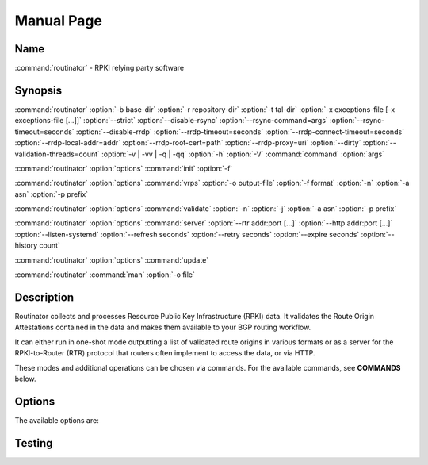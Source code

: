 .. _doc_routinator_manpage:

Manual Page
===========

Name
----
:command:`routinator` - RPKI relying party software

Synopsis
--------
:command:`routinator` :option:`-b base-dir` :option:`-r repository-dir`
:option:`-t tal-dir` :option:`-x exceptions-file [-x exceptions-file [...]]`
:option:`--strict` :option:`--disable-rsync` :option:`--rsync-command=args`
:option:`--rsync-timeout=seconds` :option:`--disable-rrdp`
:option:`--rrdp-timeout=seconds` :option:`--rrdp-connect-timeout=seconds`
:option:`--rrdp-local-addr=addr` :option:`--rrdp-root-cert=path`
:option:`--rrdp-proxy=uri` :option:`--dirty`
:option:`--validation-threads=count` :option:`-v | -vv | -q | -qq` :option:`-h`
:option:`-V` :command:`command` :option:`args`

:command:`routinator` :option:`options` :command:`init` :option:`-f`

:command:`routinator` :option:`options` :command:`vrps` :option:`-o output-file`
:option:`-f format` :option:`-n` :option:`-a asn` :option:`-p prefix`

:command:`routinator` :option:`options` :command:`validate` :option:`-n`
:option:`-j` :option:`-a asn` :option:`-p prefix`

:command:`routinator` :option:`options` :command:`server`
:option:`--rtr addr:port [...]` :option:`--http addr:port [...]`
:option:`--listen-systemd` :option:`--refresh seconds` :option:`--retry seconds`
:option:`--expire seconds` :option:`--history count`

:command:`routinator` :option:`options` :command:`update`

:command:`routinator` :command:`man` :option:`-o file`

Description
-----------
Routinator collects and processes Resource Public Key Infrastructure
(RPKI) data. It validates the Route Origin Attestations contained in
the data and makes them available to your BGP routing workflow.

It can either run in one-shot mode outputting a list of validated route
origins in various formats or as a server for the RPKI-to-Router (RTR)
protocol that routers often implement to access the data, or via HTTP.

These modes and additional operations can be chosen via commands. For
the available commands, see **COMMANDS** below.

Options
-------
The available options are:

.. option:: -c path, --config=path

    Provides the path to a file containing basic configuration. If this option
    is not given, Routinator will try to use ``$HOME/.routinator.conf`` if that
    exists. If that doesn't exist, either, default values for the options as
    described here are used.

    See CONFIGURATION FILE below for more information on the format and contents
    of the configuration file.


.. option:: -b dir, --base-dir=dir

    Specifies the base directory  to  keep  status  information  in. Unless overwritten by the -r or -t options, the local repository will be kept in the sub-directory repository and the  TALs  will
    be kept in the sub-directory tals.

    If omitted, the base directory defaults to $HOME/.rpki-cache.

Testing
-------

.. option:: --paginate

 Pipe all message output into :command:`less` (or if set, to the command
 referred in :envvar:`MODULES_PAGER` variable) if error output stream is a
 terminal. See also :envvar:`MODULES_PAGER` section.

 .. only:: html

    .. versionadded:: 4.1

.. option:: --silent, -s

 Turn off error, warning and informational messages. :command:`module` command
 output result is not affected by silent mode.

 .. only:: html

    .. versionadded:: 4.3
       :option:`--silent`/:option:`-s` support was dropped on version `4.0`
       but reintroduced starting version `4.3`.

.. option:: --starts-with, -S

 On :subcmd:`avail` sub-command, return modules whose name starts with search
 query string.
